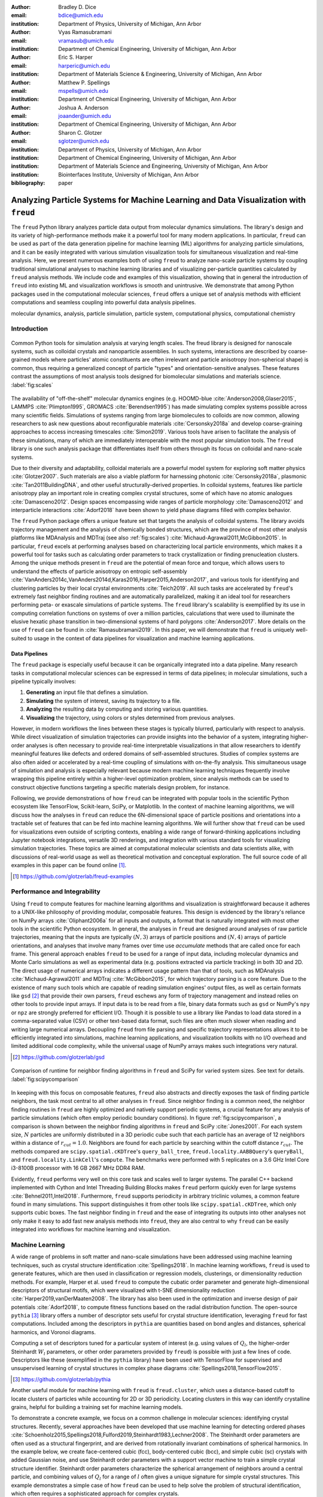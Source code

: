 :author: Bradley D. Dice
:email: bdice@umich.edu
:institution: Department of Physics, University of Michigan, Ann Arbor

:author: Vyas Ramasubramani
:email: vramasub@umich.edu
:institution: Department of Chemical Engineering, University of Michigan, Ann Arbor

:author: Eric S. Harper
:email: harperic@umich.edu
:institution: Department of Materials Science & Engineering, University of Michigan, Ann Arbor

:author: Matthew P. Spellings
:email: mspells@umich.edu
:institution: Department of Chemical Engineering, University of Michigan, Ann Arbor

:author: Joshua A. Anderson
:email: joaander@umich.edu
:institution: Department of Chemical Engineering, University of Michigan, Ann Arbor

:author: Sharon C. Glotzer
:email: sglotzer@umich.edu
:institution: Department of Physics, University of Michigan, Ann Arbor
:institution: Department of Chemical Engineering, University of Michigan, Ann Arbor
:institution: Department of Materials Science and Engineering, University of Michigan, Ann Arbor
:institution: Biointerfaces Institute, University of Michigan, Ann Arbor

:bibliography: paper

-------------------------------------------------------------------------------------
Analyzing Particle Systems for Machine Learning and Data Visualization with ``freud``
-------------------------------------------------------------------------------------

.. class:: abstract

The ``freud`` Python library analyzes particle data output from molecular dynamics simulations.
The library's design and its variety of high-performance methods make it a powerful tool for many modern applications.
In particular, ``freud`` can be used as part of the data generation pipeline for machine learning (ML) algorithms for analyzing particle simulations, and it can be easily integrated with various simulation visualization tools for simultaneous visualization and real-time analysis.
Here, we present numerous examples both of using ``freud`` to analyze nano-scale particle systems by coupling traditional simulational analyses to machine learning libraries and of visualizing per-particle quantities calculated by ``freud`` analysis methods.
We include code and examples of this visualization, showing that in general the introduction of ``freud`` into existing ML and visualization workflows is smooth and unintrusive.
We demonstrate that among Python packages used in the computational molecular sciences, ``freud`` offers a unique set of analysis methods with efficient computations and seamless coupling into powerful data analysis pipelines.

.. class:: keywords

   molecular dynamics, analysis, particle simulation, particle system, computational physics, computational chemistry


Introduction
------------

.. figure:: freud_scales.pdf
   :align: center
   :scale: 80 %
   :figclass: w

   Common Python tools for simulation analysis at varying length scales.
   The freud library is designed for nanoscale systems, such as colloidal crystals and nanoparticle assemblies.
   In such systems, interactions are described by coarse-grained models where particles' atomic constituents are often irrelevant and particle anisotropy (non-spherical shape) is common, thus requiring a generalized concept of particle "types" and orientation-sensitive analyses.
   These features contrast the assumptions of most analysis tools designed for biomolecular simulations and materials science.
   :label:`fig:scales`

The availability of "off-the-shelf" molecular dynamics engines (e.g. HOOMD-blue :cite:`Anderson2008,Glaser2015`, LAMMPS :cite:`Plimpton1995`, GROMACS :cite:`Berendsen1995`) has made simulating complex systems possible across many scientific fields.
Simulations of systems ranging from large biomolecules to colloids are now common, allowing researchers to ask new questions about reconfigurable materials :cite:`Cersonsky2018a` and develop coarse-graining approaches to access increasing timescales :cite:`Simon2019`.
Various tools have arisen to facilitate the analysis of these simulations, many of which are immediately interoperable with the most popular simulation tools.
The ``freud`` library is one such analysis package that differentiates itself from others through its focus on colloidal and nano-scale systems.

Due to their diversity and adaptability, colloidal materials are a powerful model system for exploring soft matter physics :cite:`Glotzer2007`.
Such materials are also a viable platform for harnessing photonic :cite:`Cersonsky2018a`, plasmonic :cite:`Tan2011BuildingDNA`, and other useful structurally-derived properties.
In colloidal systems, features like particle anisotropy play an important role in creating complex crystal structures, some of which have no atomic analogues :cite:`Damasceno2012`.
Design spaces encompassing wide ranges of particle morphology :cite:`Damasceno2012` and interparticle interactions :cite:`Adorf2018` have been shown to yield phase diagrams filled with complex behavior.

The ``freud`` Python package offers a unique feature set that targets the analysis of colloidal systems.
The library avoids trajectory management and the analysis of chemically bonded structures, which are the province of most other analysis platforms like MDAnalysis and MDTraj (see also :ref:`fig:scales`) :cite:`Michaud-Agrawal2011,McGibbon2015`.
In particular, ``freud`` excels at performing analyses based on characterizing local particle environments, which makes it a powerful tool for tasks such as calculating order parameters to track crystallization or finding prenucleation clusters.
Among the unique methods present in ``freud`` are the potential of mean force and torque, which allows users to understand the effects of particle anisotropy on entropic self-assembly :cite:`VanAnders2014c,VanAnders2014d,Karas2016,Harper2015,Anderson2017`, and various tools for identifying and clustering particles by their local crystal environments :cite:`Teich2019`.
All such tasks are accelerated by ``freud``'s extremely fast neighbor finding routines and are automatically parallelized, making it an ideal tool for researchers performing peta- or exascale simulations of particle systems.
The ``freud`` library's scalability is exemplified by its use in computing correlation functions on systems of over a million particles, calculations that were used to illuminate the elusive hexatic phase transition in two-dimensional systems of hard polygons :cite:`Anderson2017`.
More details on the use of ``freud`` can be found in :cite:`Ramasubramani2019`.
In this paper, we will demonstrate that ``freud`` is uniquely well-suited to usage in the context of data pipelines for visualization and machine learning applications.


Data Pipelines
==============

The ``freud`` package is especially useful because it can be organically integrated into a data pipeline.
Many research tasks in computational molecular sciences can be expressed in terms of data pipelines; in molecular simulations, such a pipeline typically involves:

1. **Generating** an input file that defines a simulation.
2. **Simulating** the system of interest, saving its trajectory to a file.
3. **Analyzing** the resulting data by computing and storing various quantities.
4. **Visualizing** the trajectory, using colors or styles determined from previous analyses.

However, in modern workflows the lines between these stages is typically blurred, particularly with respect to analysis.
While direct visualization of simulation trajectories can provide insights into the behavior of a system, integrating higher-order analyses is often necessary to provide real-time interpretable visualizations in that allow researchers to identify meaningful features like defects and ordered domains of self-assembled structures.
Studies of complex systems are also often aided or accelerated by a real-time coupling of simulations with on-the-fly analysis.
This simultaneous usage of simulation and analysis is especially relevant because modern machine learning techniques frequently involve wrapping this pipeline entirely within a higher-level optimization problem, since analysis methods can be used to construct objective functions targeting a specific materials design problem, for instance.

Following, we provide demonstrations of how ``freud`` can be integrated with popular tools in the scientific Python ecosystem like TensorFlow, Scikit-learn, SciPy, or Matplotlib.
In the context of machine learning algorithms, we will discuss how the analyses in ``freud`` can reduce the 6N-dimensional space of particle positions and orientations into a tractable set of features that can be fed into machine learning algorithms.
We will further show that ``freud`` can be used for visualizations even outside of scripting contexts, enabling a wide range of forward-thinking applications including Jupyter notebook integrations, versatile 3D renderings, and integration with various standard tools for visualizing simulation trajectories.
These topics are aimed at computational molecular scientists and data scientists alike, with discussions of real-world usage as well as theoretical motivation and conceptual exploration.
The full source code of all examples in this paper can be found online [#]_.

.. [#] https://github.com/glotzerlab/freud-examples


Performance and Integrability
-----------------------------

Using ``freud`` to compute features for machine learning algorithms and visualization is straightforward because it adheres to a UNIX-like philosophy of providing modular, composable features.
This design is evidenced by the library's reliance on NumPy arrays :cite:`Oliphant2006a` for all inputs and outputs, a format that is naturally integrated with most other tools in the scientific Python ecosystem.
In general, the analyses in ``freud`` are designed around analyses of raw particle trajectories, meaning that the inputs are typically :math:`(N, 3)` arrays of particle positions and :math:`(N, 4)` arrays of particle orientations, and analyses that involve many frames over time use `accumulate` methods that are called once for each frame.
This general approach enables ``freud`` to be used for a range of input data, including molecular dynamics and Monte Carlo simulations as well as experimental data (e.g. positions extracted via particle tracking) in both 3D and 2D.
The direct usage of numerical arrays indicates a different usage pattern than that of tools, such as MDAnalysis :cite:`Michaud-Agrawal2011` and MDTraj :cite:`McGibbon2015`, for which trajectory parsing is a core feature.
Due to the existence of many such tools which are capable of reading simulation engines' output files, as well as certain formats like ``gsd`` [#]_ that provide their own parsers, ``freud`` eschews any form of trajectory management and instead relies on other tools to provide input arrays.
If input data is to be read from a file, binary data formats such as ``gsd`` or NumPy's ``npy`` or ``npz`` are strongly preferred for efficient I/O.
Though it is possible to use a library like Pandas to load data stored in a comma-separated value (CSV) or other text-based data format, such files are often much slower when reading and writing large numerical arrays.
Decoupling ``freud`` from file parsing and specific trajectory representations allows it to be efficiently integrated into simulations, machine learning applications, and visualization toolkits with no I/O overhead and limited additional code complexity, while the universal usage of NumPy arrays makes such integrations very natural.

.. [#] https://github.com/glotzerlab/gsd


.. figure:: comparison_12_neighbors.pdf
   :align: center
   :scale: 60 %

   Comparison of runtime for neighbor finding algorithms in ``freud`` and SciPy for varied system sizes. See text for details.
   :label:`fig:scipycomparison`

In keeping with this focus on composable features, ``freud`` also abstracts and directly exposes the task of finding particle neighbors, the task most central to all other analyses in  ``freud``.
Since neighbor finding is a common need, the neighbor finding routines in ``freud`` are highly optimized and natively support periodic systems, a crucial feature for any analysis of particle simulations (which often employ periodic boundary conditions).
In figure :ref:`fig:scipycomparison`, a comparison is shown between the neighbor finding algorithms in ``freud`` and SciPy :cite:`Jones2001`.
For each system size, :math:`N` particles are uniformly distributed in a 3D periodic cube such that each particle has an average of 12 neighbors within a distance of :math:`r_{cut} = 1.0`.
Neighbors are found for each particle by searching within the cutoff distance :math:`r_{cut}`.
The methods compared are ``scipy.spatial.cKDTree``'s ``query_ball_tree``, ``freud.locality.AABBQuery``'s ``queryBall``, and ``freud.locality.LinkCell``'s ``compute``.
The benchmarks were performed with 5 replicates on a 3.6 GHz Intel Core i3-8100B processor with 16 GB 2667 MHz DDR4 RAM.

Evidently, ``freud`` performs very well on this core task and scales well to larger systems.
The parallel C++ backend implemented with Cython and Intel Threading Building Blocks makes ``freud`` perform quickly even for large systems :cite:`Behnel2011,Intel2018`.
Furthermore, ``freud`` supports periodicity in arbitrary triclinic volumes, a common feature found in many simulations.
This support distinguishes it from other tools like ``scipy.spatial.cKDTree``, which only supports cubic boxes.
The fast neighbor finding in ``freud`` and the ease of integrating its outputs into other analyses not only make it easy to add fast new analysis methods into ``freud``, they are also central to why ``freud`` can be easily integrated into workflows for machine learning and visualization.


Machine Learning
----------------

A wide range of problems in soft matter and nano-scale simulations have been addressed using machine learning techniques, such as crystal structure identification :cite:`Spellings2018`.
In machine learning workflows, ``freud`` is used to generate features, which are then used in classification or regression models, clusterings, or dimensionality reduction methods.
For example, Harper et al. used ``freud`` to compute the cubatic order parameter and generate high-dimensional descriptors of structural motifs, which were visualized with t-SNE dimensionality reduction :cite:`Harper2019,vanDerMaaten2008`.
The library has also been used in the optimization and inverse design of pair potentials :cite:`Adorf2018`, to compute fitness functions based on the radial distribution function.
The open-source ``pythia`` [#]_ library offers a number of descriptor sets useful for crystal structure identification, leveraging ``freud`` for fast computations.
Included among the descriptors in ``pythia`` are quantities based on bond angles and distances, spherical harmonics, and Voronoi diagrams.

Computing a set of descriptors tuned for a particular system of interest (e.g. using values of :math:`Q_l`, the higher-order Steinhardt :math:`W_l` parameters, or other order parameters provided by ``freud``) is possible with just a few lines of code.
Descriptors like these (exemplified in the ``pythia`` library) have been used with TensorFlow for supervised and unsupervised learning of crystal structures in complex phase diagrams :cite:`Spellings2018,TensorFlow2015`.

.. [#] https://github.com/glotzerlab/pythia

Another useful module for machine learning with ``freud`` is ``freud.cluster``, which uses a distance-based cutoff to locate clusters of particles while accounting for 2D or 3D periodicity.
Locating clusters in this way can identify crystalline grains, helpful for building a training set for machine learning models.

To demonstrate a concrete example, we focus on a common challenge in molecular sciences: identifying crystal structures.
Recently, several approaches have been developed that use machine learning for detecting ordered phases :cite:`Schoenholz2015,Spellings2018,Fulford2019,Steinhardt1983,Lechner2008`.
The Steinhardt order parameters are often used as a structural fingerprint, and are derived from rotationally invariant combinations of spherical harmonics.
In the example below, we create face-centered cubic (fcc), body-centered cubic (bcc), and simple cubic (sc) crystals with added Gaussian noise, and use Steinhardt order parameters with a support vector machine to train a simple crystal structure identifier.
Steinhardt order parameters characterize the spherical arrangement of neighbors around a central particle, and combining values of
:math:`Q_l` for a range of :math:`l` often gives a unique signature for simple crystal structures.
This example demonstrates a simple case of how ``freud`` can be used to help solve the problem of structural identification, which often requires a sophisticated approach for complex crystals.

.. figure:: noisy_structures_q6.pdf
   :align: center
   :scale: 100 %

   Histogram of the Steinhardt :math:`Q_6` order parameter for 4000 particles in simple cubic, body-centered cubic, and face-centered cubic structures with added Gaussian noise.
   :label:`fig:noisystructuresq6`

In figure :ref:`fig:noisystructuresq6`, we show the distribution of :math:`Q_6` values for sample structures with 4000 particles.
Here, we demonstrate how to compute the Steinhardt :math:`Q_6`, using neighbors found via a periodic Voronoi diagram.
Neighbors with small facets in the Voronoi polytope are filtered out to reduce noise.

.. code-block:: python

   import freud
   import numpy as np
   from util import make_fcc

   def get_features(box, positions, structure):
       # Create a Voronoi compute object
       voro = freud.voronoi.Voronoi(
           box, buff=max(box.L)/2)
       voro.computeNeighbors(positions)

       # Filter the Voronoi NeighborList
       nlist = voro.nlist
       nlist.filter(nlist.weights > 0.1)

       # Compute Steinhardt order parameters
       features = {}
       for l in [4, 6, 8, 10, 12]:
           ql = freud.order.LocalQl(
               box, rmax=max(box.L)/2, l=l)
           ql.compute(positions, nlist)
           features['q{}'.format(l)] = ql.Ql.copy()

       return features

   # Create a freud box object and an array of
   # 3D positions for a face-centered cubic
   # structure with 4000 particles
   fcc_box, fcc_positions = make_fcc(
       nx=10, ny=10, nz=10, noise=0.1)

   structures = {}
   structures['fcc'] = get_features(
       fcc_box, fcc_positions, 'fcc')
   # ... repeat for all structures

Then, using Pandas and Scikit-learn, we can train a support vector machine to identify these structures:

.. code-block:: python

   # Build dictionary of DataFrames,
   # labeled by structure
   structure_dfs = {}
   for i, struct in enumerate(structures):
       df = pd.DataFrame.from_dict(structures[struct])
       df['class'] = i
       structure_dfs[struct] = df

   # Combine DataFrames for input to SVM
   df = pd.concat(structure_dfs.values())
   df = df.reset_index(drop=True)

   from sklearn.preprocessing import normalize
   from sklearn.model_selection import train_test_split
   from sklearn.svm import SVC

   # We use the normalized Steinhardt order parameters
   # to predict the crystal structure
   X = df.drop('class', axis=1).values
   X = normalize(X)
   y = df['class'].values
   X_train, X_test, y_train, y_test = train_test_split(
       X, y, test_size=0.33, random_state=42)

   svm = SVC()
   svm.fit(X_train, y_train)
   print('Score:', svm.score(X_test, y_test))
   # The model is ~98% accurate.

To interpret crystal identification models like this, it can be helpful to use a dimensionality reduction tool such as Uniform Manifold Approximation and Projection (UMAP) :cite:`McInnes2018`, as shown in figure :ref:`fig:steinhardtumap`.
The low-dimensional UMAP projection shown is generated directly from the Pandas ``DataFrame``:

.. code-block:: python

    from umap import UMAP
    umap = UMAP()

    # Project the high-dimensional descriptors
    # to a two dimensional manifold
    data = umap.fit_transform(df)
    plt.plot(data[:, 0], data[:, 1])

.. figure:: steinhardt_umap.pdf
   :align: center
   :scale: 80 %

   UMAP of particle descriptors computed for simple cubic, body-centered cubic, and face-centered cubic structures of 4000 particles with added Gaussian noise.
   The particle descriptors include :math:`Q_l` for :math:`l \in \{4, 6, 8, 10, 12\}`.
   Some noisy configurations of bcc can be confused as fcc and vice versa, which accounts for the small number of errors in the support vector machine's test classification.
   :label:`fig:steinhardtumap`


Visualization
-------------

Many analyses performed by the ``freud`` library provide a ``plot(ax=None)`` method (new in v1.2.0) that allows their computed quantities to be visualized with Matplotlib.
Additionally, these plottable analyses offer IPython representations, allowing Jupyter notebooks to render a graph such as a radial distribution function :math:`g(r)` just by returning the compute object at the end of a cell.
Analyses like the radial distribution function or correlation functions return data that is binned as a one-dimensional histogram -- these are visualized with a line graph via ``matplotlib.pyplot.plot``, with the bin locations and bin counts given by properties of the compute object.
Other classes provide multi-dimensional histograms, like the Gaussian density or Potential of Mean Force and Torque, which are plotted with ``matplotlib.pyplot.imshow``.

The most complex case for visualization is that of per-particle properties, which also comprises some of the most useful features in ``freud``.
Quantities that are computed on a per-particle level can be continuous (e.g. Steinhardt order parameters) or discrete (e.g. clustering, where the integer value corresponds to a unique cluster ID).
Continuous quantities can be plotted as a histogram over particles, but typically the most helpful visualizations use these quantities with a color map assigned to particles in a two- or three-dimensional view of the system itself.
For such particle visualizations, several open-source tools exist that interoperate well with ``freud``.
Below are examples of how one can integrate ``freud`` with ``plato`` [#]_, ``fresnel`` [#]_, and OVITO [#]_ :cite:`Stukowski2010`.

.. [#] https://github.com/glotzerlab/plato
.. [#] https://github.com/glotzerlab/fresnel
.. [#] https://ovito.org/


plato
=====

.. figure:: plato_pythreejs.png
   :align: center
   :scale: 20 %

   Interactive visualization of a Lennard-Jones particle system, rendered in a Jupyter notebook using ``plato`` with the ``pythreejs`` backend.
   :label:`fig:platopythreejs`

``plato`` is an open-source graphics package that expresses a common interface for defining two- or three-dimensional scenes which can be rendered as an interactive Jupyter widget or saved to a high-resolution image using one of several backends (PyThreejs, Matplotlib, ``fresnel``, POVray [#]_, and Blender [#]_, among others).
Below is an example of how to render particles from a HOOMD-blue snapshot, colored by the density of their local environment :cite:`Anderson2008,Glaser2015`.
The result is shown in figure :ref:`fig:platopythreejs`.

.. [#] https://www.povray.org/
.. [#] https://www.blender.org/

.. code-block:: python

   import plato
   import plato.draw.pythreejs as draw
   import numpy as np
   import matplotlib.cm
   import freud
   from sklearn.preprocessing import minmax_scale

   # snap comes from a previous HOOMD-blue simulation
   box = freud.box.Box.from_box(snap.box)
   positions = snap.particles.position

   # Compute the local density of each particle
   ld = freud.density.LocalDensity(
       r_cut=3.0, volume=1.0, diameter=1.0)
   ld.compute(box, positions)

   # Create a scene for visualization,
   # colored by local density
   radii = 0.5 * np.ones(len(positions))
   colors = matplotlib.cm.viridis(
       minmax_scale(ld.density))
   spheres_primitive = draw.Spheres(
       positions=positions,
       radii=radii,
       colors=colors)
   scene = draw.Scene(spheres_primitive, zoom=2)
   scene.show()  # Interactive view in Jupyter


fresnel
=======

.. figure:: fresnel_tetrahedra.png
   :align: center
   :scale: 20 %

   Hard tetrahedra colored by local density, path traced with ``fresnel``.
   :label:`fig:fresneltetrahedra`


``fresnel`` [#]_ is a GPU-accelerated ray tracer designed for particle simulations, with customizable material types and scene lighting, as well as support for a set of common anisotropic shapes.
Its feature set is especially well suited for publication-quality graphics.
Its use of ray tracing also means that an image's rendering time scales most strongly with the image size, instead of the number of particles -- a desirable feature for extremely large simulations.
An example of how to integrate ``fresnel`` is shown below and rendered in figure :ref:`fig:fresneltetrahedra`.

.. [#] https://github.com/glotzerlab/fresnel

.. code-block:: python

    # Generate a snapshot of tetrahedra using HOOMD-blue
    import hoomd
    import hoomd.hpmc
    hoomd.context.initialize('')

    # Create an 8x8x8 simple cubic lattice
    system = hoomd.init.create_lattice(
        unitcell=hoomd.lattice.sc(a=1.5), n=8)

    # Create tetrahedra, configure HPMC integrator
    mc = hoomd.hpmc.integrate.convex_polyhedron(seed=123)
    mc.set_params(d=0.2, a=0.1)
    vertices = [( 0.5, 0.5, 0.5),
                (-0.5,-0.5, 0.5),
                (-0.5, 0.5,-0.5),
                ( 0.5,-0.5,-0.5)]
    mc.shape_param.set('A', vertices=vertices)

    # Run for 5,000 steps
    hoomd.run(5e3)
    snap = system.take_snapshot()

    # Import analysis & visualization libraries
    import fresnel
    import freud
    import matplotlib.cm
    from matplotlib.colors import Normalize
    import numpy as np
    device = fresnel.Device()

    # Compute local density and prepare geometry
    poly_info = \
        fresnel.util.convex_polyhedron_from_vertices(
            vertices)
    positions = snap.particles.position
    orientations = snap.particles.orientation
    box = freud.box.Box.from_box(snap.box)
    ld = freud.density.LocalDensity(3.0, 1.0, 1.0)
    ld.compute(box, positions)
    colors = matplotlib.cm.viridis(
        Normalize()(ld.density))
    box_points = np.asarray([
        box.makeCoordinates(
            [[0, 0, 0], [0, 0, 0], [0, 0, 0],
             [1, 1, 0], [1, 1, 0], [1, 1, 0],
             [0, 1, 1], [0, 1, 1], [0, 1, 1],
             [1, 0, 1], [1, 0, 1], [1, 0, 1]]),
        box.makeCoordinates(
            [[1, 0, 0], [0, 1, 0], [0, 0, 1],
             [1, 0, 0], [0, 1, 0], [1, 1, 1],
             [1, 1, 1], [0, 1, 0], [0, 0, 1],
             [0, 0, 1], [1, 1, 1], [1, 0, 0]])])

    # Create scene
    scene = fresnel.Scene(device)
    geometry = fresnel.geometry.ConvexPolyhedron(
        scene, poly_info,
        position=positions,
        orientation=orientations,
        color=fresnel.color.linear(colors))
    geometry.material = fresnel.material.Material(
        color=fresnel.color.linear([0.25, 0.5, 0.9]),
        roughness=0.8, primitive_color_mix=1.0)
    geometry.outline_width = 0.05
    box_geometry = fresnel.geometry.Cylinder(
        scene, points=box_points.swapaxes(0, 1))
    box_geometry.radius[:] = 0.1
    box_geometry.color[:] = np.tile(
        [0, 0, 0], (12, 2, 1))
    box_geometry.material.primitive_color_mix = 1.0
    scene.camera = fresnel.camera.fit(
        scene, view='isometric', margin=0.1)
    scene.lights = fresnel.light.lightbox()

    # Path trace the scene
    fresnel.pathtrace(scene, light_samples=64,
                      w=800, h=800)


OVITO
=====

.. figure:: ovito_selection.png
   :align: center
   :scale: 20 %

   A crystalline grain identified using ``freud``'s ``LocalDensity`` module and cut out for display using OVITO. The image shows a tP30-CrFe structure formed from an isotropic pair potential optimized to generate this structure :cite:`Adorf2018`.
   :label:`fig:ovitoselection`


OVITO is a GUI application with features for particle selection, making movies, and support for many trajectory formats :cite:`Stukowski2010`.
OVITO has several built-in analysis functions (e.g. Polyhedral Template Matching), which complement the methods in ``freud``.
The Python scripting functionality built into OVITO enables the use of  ``freud`` modules, demonstrated in the code below and shown in figure :ref:`fig:ovitoselection`.

.. code-block:: python

   import freud

   def modify(frame, input, output):

       if input.particles != None:
           box = freud.box.Box.from_matrix(
               input.cell.matrix)
           ld = freud.density.LocalDensity(
               r_cut=3, volume=1, diameter=0.05)
           ld.compute(box, input.particles.position)
           output.create_user_particle_property(
               name='LocalDensity',
               data_type=float,
               data=ld.density.copy())


Conclusions
-----------

The ``freud`` library offers a unique set of high-performance algorithms designed to accelerate the study of nanoscale and colloidal systems.
These algorithms are enabled by a fast, easy-to-use set of tools for identifying particle neighbors, a common first step in nearly all such analyses.
The efficiency of both the core neighbor finding algorithms and the higher-level analyses makes them suitable for incorporation into real-time visualization environments, and, in conjunction with the transparent NumPy-based interface, allows integration into machine learning workflows using iterative optimization routines that require frequent recomputation of these analyses.
The use of ``freud`` for real-time visualization has the potential to simplify and accelerate existing simulation visualization pipelines, which typically involve slower and less easily integrable solutions to performing real-time analysis during visualization.
The application of ``freud`` to machine learning, on the other hand, opens up entirely new avenues of research based on treating well-known analyses of particle simulations as descriptors or optimization targets.
In these ways, ``freud`` can facilitate research in the field of computational molecular science, and we hope these examples will spark new ideas for scientific exploration in this field.


Getting ``freud``
-----------------

The ``freud`` library is tested for Python 2.7 and 3.5+ and is compatible with Linux, macOS, and Windows.
To install ``freud``, execute

.. code-block:: bash

    conda install -c conda-forge freud

or

.. code-block:: bash

    pip install freud-analysis

Its source code is available on GitHub [#]_ and its documentation is available via ReadTheDocs [#]_.

.. [#] https://github.com/glotzerlab/freud
.. [#] https://freud.readthedocs.io/


Acknowledgments
---------------

Thanks to Jin Soo Ihm for benchmarking the neighbor finding features of ``freud`` against SciPy.
The ``freud`` library's code development and public code releases are supported by the National Science Foundation, Division of Materials Research under a Computational and Data-Enabled Science & Engineering Award # DMR 1409620 (2014-2018) and the Office of Advanced Cyberinfrastructure Award # OAC 1835612 (2018-2021).
B.D. is supported by a National Science Foundation Graduate Research Fellowship Grant DGE 1256260.
M.P.S acknowledges funding from the Toyota Research Institute; this article solely reflects the opinions and conclusions of its authors and not TRI or any other Toyota entity.
Data for Figure 7 generated on the Extreme Science and Engineering Discovery Environment (XSEDE), which is supported by National Science Foundation grant number ACI-1053575; XSEDE award DMR 140129.
